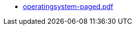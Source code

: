 * https://commoncriteria.github.io/operatingsystem/release-4.3/operatingsystem-paged.pdf[operatingsystem-paged.pdf]
